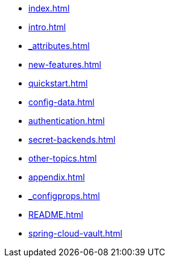 * xref:index.adoc[]
* xref:intro.adoc[]
* xref:_attributes.adoc[]
* xref:new-features.adoc[]
* xref:quickstart.adoc[]
* xref:config-data.adoc[]
* xref:authentication.adoc[]
* xref:secret-backends.adoc[]
* xref:other-topics.adoc[]
* xref:appendix.adoc[]
* xref:_configprops.adoc[]
* xref:README.adoc[]
* xref:spring-cloud-vault.adoc[]

